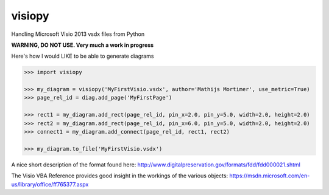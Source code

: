 visiopy
=======

Handling Microsoft Visio 2013 vsdx files from Python

**WARNING, DO NOT USE. Very much a work in progress**


Here's how I would LIKE to be able to generate diagrams

.. code:: python

    >>> import visiopy

    >>> my_diagram = visiopy('MyFirstVisio.vsdx', author='Mathijs Mortimer', use_metric=True)
    >>> page_rel_id = diag.add_page('MyFirstPage')

    >>> rect1 = my_diagram.add_rect(page_rel_id, pin_x=2.0, pin_y=5.0, width=2.0, height=2.0)
    >>> rect2 = my_diagram.add_rect(page_rel_id, pin_x=6.0, pin_y=5.0, width=2.0, height=2.0)
    >>> connect1 = my_diagram.add_connect(page_rel_id, rect1, rect2)

    >>> my_diagram.to_file('MyFirstVisio.vsdx')


A nice short description of the format found here:
http://www.digitalpreservation.gov/formats/fdd/fdd000021.shtml

The Visio VBA Reference provides good insight in the workings of the various objects:
https://msdn.microsoft.com/en-us/library/office/ff765377.aspx
